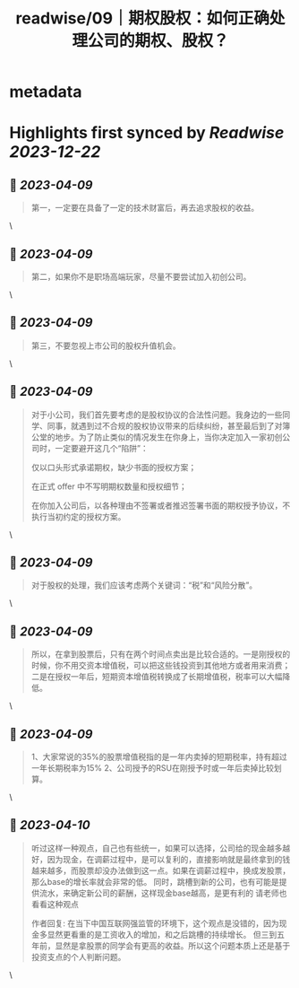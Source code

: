:PROPERTIES:
:title: readwise/09｜期权股权：如何正确处理公司的期权、股权？
:END:


* metadata
:PROPERTIES:
:author: [[geekbang.org]]
:full-title: "09｜期权股权：如何正确处理公司的期权、股权？"
:category: [[articles]]
:url: https://time.geekbang.org/column/article/401733
:tags:[[gt/程序员的个人财富课]],
:image-url: https://static001.geekbang.org/resource/image/a9/db/a997b628e8635e6d4ayy812d1dec7cdb.jpg
:END:

* Highlights first synced by [[Readwise]] [[2023-12-22]]
** 📌 [[2023-04-09]]
#+BEGIN_QUOTE
第一，一定要在具备了一定的技术财富后，再去追求股权的收益。 
#+END_QUOTE\
** 📌 [[2023-04-09]]
#+BEGIN_QUOTE
第二，如果你不是职场高端玩家，尽量不要尝试加入初创公司。 
#+END_QUOTE\
** 📌 [[2023-04-09]]
#+BEGIN_QUOTE
第三，不要忽视上市公司的股权升值机会。 
#+END_QUOTE\
** 📌 [[2023-04-09]]
#+BEGIN_QUOTE
对于小公司，我们首先要考虑的是股权协议的合法性问题。我身边的一些同学、同事，就遇到过不合规的股权协议带来的后续纠纷，甚至最后到了对簿公堂的地步。为了防止类似的情况发生在你身上，当你决定加入一家初创公司时，一定要避开这几个“陷阱”：

仅以口头形式承诺期权，缺少书面的授权方案；

在正式 offer 中不写明期权数量和授权细节；

在你加入公司后，以各种理由不签署或者推迟签署书面的期权授予协议，不执行当初约定的授权方案。 
#+END_QUOTE\
** 📌 [[2023-04-09]]
#+BEGIN_QUOTE
对于股权的处理，我们应该考虑两个关键词：“税”和“风险分散”。 
#+END_QUOTE\
** 📌 [[2023-04-09]]
#+BEGIN_QUOTE
所以，在拿到股票后，只有在两个时间点卖出是比较合适的。一是刚授权的时候，你不用交资本增值税，可以把这些钱投资到其他地方或者用来消费；二是在授权一年后，短期资本增值税转换成了长期增值税，税率可以大幅降低。 
#+END_QUOTE\
** 📌 [[2023-04-09]]
#+BEGIN_QUOTE
1、大家常说的35%的股票增值税指的是一年内卖掉的短期税率，持有超过一年长期税率为15% 2、公司授予的RSU在刚授予时或一年后卖掉比较划算。 
#+END_QUOTE\
** 📌 [[2023-04-10]]
#+BEGIN_QUOTE
听过这样一种观点，自己也有些统一，如果可以选择，公司给的现金越多越好，因为现金，在调薪过程中，是可以复利的，直接影响就是最终拿到的钱越来越多，而股票却没办法做到这一点。如果在调薪过程中，换成发股票，那么base的增长率就会非常的低。 同时，跳槽到新的公司，也有可能是提供流水，来确定新公司的薪酬，这样现金base越高，是更有利的 请老师也看看这种观点

作者回复: 在当下中国互联网强监管的环境下，这个观点是没错的，因为现金多显然更看重的是工资收入的增加，和之后跳槽的持续增长。 但三到五年前，显然是拿股票的同学会有更高的收益。所以这个问题本质上还是基于投资支点的个人判断问题。 
#+END_QUOTE\